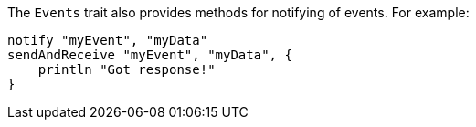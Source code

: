 The `Events` trait also provides methods for notifying of events. For example:

[source,groovy]
----
notify "myEvent", "myData"
sendAndReceive "myEvent", "myData", {
    println "Got response!"
}
----
